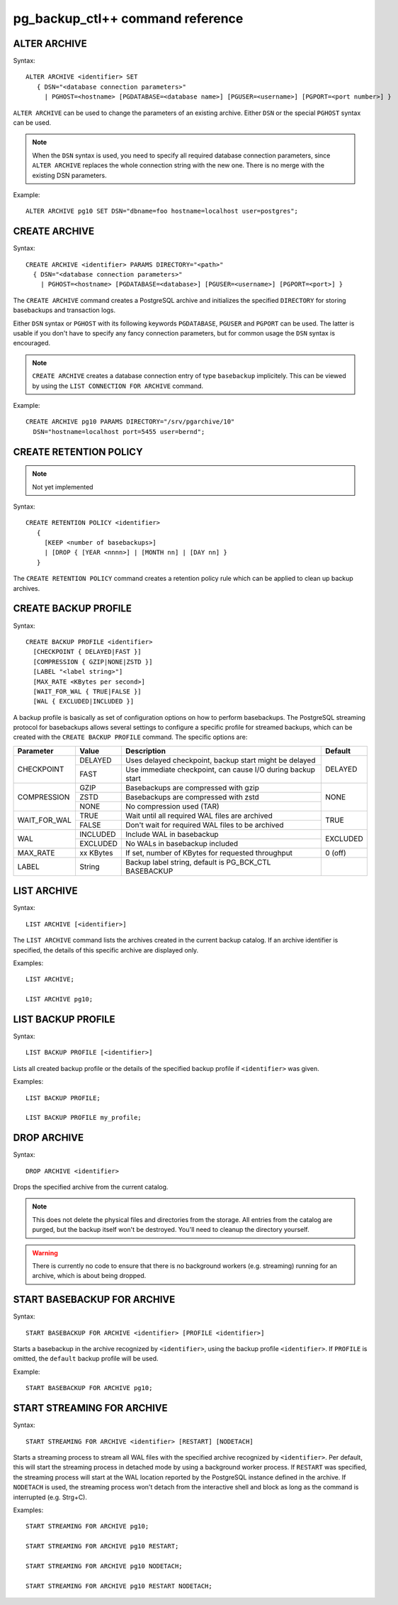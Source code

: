 pg_backup_ctl++ command reference
*********************************

ALTER ARCHIVE
=============

Syntax::

  ALTER ARCHIVE <identifier> SET
     { DSN="<database connection parameters>"
       | PGHOST=<hostname> [PGDATABASE=<database name>] [PGUSER=<username>] [PGPORT=<port number>] }

``ALTER ARCHIVE`` can be used to change the parameters of an existing
archive. Either ``DSN`` or the special ``PGHOST`` syntax can be used.


.. note::
   When the ``DSN`` syntax is used, you need to specify all required database
   connection parameters, since ``ALTER ARCHIVE`` replaces the whole connection
   string with the new one. There is no merge with the existing DSN parameters.

Example::

  ALTER ARCHIVE pg10 SET DSN="dbname=foo hostname=localhost user=postgres";

CREATE ARCHIVE
==============

Syntax::

   CREATE ARCHIVE <identifier> PARAMS DIRECTORY="<path>"
     { DSN="<database connection parameters>"
       | PGHOST=<hostname> [PGDATABASE=<database>] [PGUSER=<username>] [PGPORT=<port>] }

The ``CREATE ARCHIVE`` command creates a PostgreSQL archive
and initializes the specified ``DIRECTORY`` for storing basebackups
and transaction logs.

Either ``DSN`` syntax or ``PGHOST`` with its following
keywords ``PGDATABASE``, ``PGUSER`` and ``PGPORT`` can be used. The latter
is usable if you don't have to specify any fancy connection parameters, but
for common usage the ``DSN`` syntax is encouraged.

.. note::

   ``CREATE ARCHIVE`` creates a database connection entry of type ``basebackup``
   implicitely. This can be viewed by using the ``LIST CONNECTION FOR ARCHIVE`` command.

Example::

  CREATE ARCHIVE pg10 PARAMS DIRECTORY="/srv/pgarchive/10"
    DSN="hostname=localhost port=5455 user=bernd";

CREATE RETENTION POLICY
=======================

.. note::

   Not yet implemented

Syntax::

  CREATE RETENTION POLICY <identifier>
     {
       [KEEP <number of basebackups>]
       | [DROP { [YEAR <nnnn>] | [MONTH nn] | [DAY nn] }
     }

The ``CREATE RETENTION POLICY`` command creates a retention policy
rule which can be applied to clean up backup archives.

CREATE BACKUP PROFILE
=====================

Syntax::

  CREATE BACKUP PROFILE <identifier>
    [CHECKPOINT { DELAYED|FAST }]
    [COMPRESSION { GZIP|NONE|ZSTD }]
    [LABEL "<label string>"]
    [MAX_RATE <KBytes per second>]
    [WAIT_FOR_WAL { TRUE|FALSE }]
    [WAL { EXCLUDED|INCLUDED }]

A backup profile is basically as set of configuration options on how
to perform basebackups. The PostgreSQL streaming protocol for basebackups
allows several settings to configure a specific profile for streamed
backups, which can be created with the ``CREATE BACKUP PROFILE`` command.
The specific options are:

+------------+----------+------------------------------------------------------------+----------+
|Parameter   | Value    | Description                                                | Default  |
+============+==========+============================================================+==========+
|CHECKPOINT  | DELAYED  | Uses delayed checkpoint, backup start might be delayed     |          |
|            +----------+------------------------------------------------------------+ DELAYED  |
|            | FAST     | Use immediate checkpoint, can cause I/O during backup start|          |
+------------+----------+------------------------------------------------------------+----------+
|COMPRESSION | GZIP     | Basebackups are compressed with gzip                       |          |
|            +----------+------------------------------------------------------------+          |
|            | ZSTD     | Basebackups are compressed with zstd                       | NONE     |
|            +----------+------------------------------------------------------------+          |
|            | NONE     | No compression used (TAR)                                  |          |
+------------+----------+------------------------------------------------------------+----------+
|WAIT_FOR_WAL| TRUE     | Wait until all required WAL files are archived             |          |
|            +----------+------------------------------------------------------------+ TRUE     |
|            | FALSE    | Don't wait for required WAL files to be archived           |          |
+------------+----------+------------------------------------------------------------+----------+
|WAL         | INCLUDED | Include WAL in basebackup                                  |          |
|            +----------+------------------------------------------------------------+ EXCLUDED |
|            | EXCLUDED | No WALs in basebackup included                             |          |
+------------+----------+------------------------------------------------------------+----------+
| MAX_RATE   | xx KBytes| If set, number of KBytes for requested throughput          | 0 (off)  |
+------------+----------+------------------------------------------------------------+----------+
| LABEL      | String   | Backup label string, default is PG_BCK_CTL BASEBACKUP      |          |
+------------+----------+------------------------------------------------------------+----------+

LIST ARCHIVE
============

Syntax::

  LIST ARCHIVE [<identifier>]

The ``LIST ARCHIVE`` command lists the archives created in the
current backup catalog. If an archive identifier is specified, the
details of this specific archive are displayed only.

Examples::

  LIST ARCHIVE;

  LIST ARCHIVE pg10;

LIST BACKUP PROFILE
===================

Syntax::

  LIST BACKUP PROFILE [<identifier>]

Lists all created backup profile or the details of the specified backup profile
if ``<identifier>`` was given.

Examples::

  LIST BACKUP PROFILE;

  LIST BACKUP PROFILE my_profile;

DROP ARCHIVE
============

Syntax::

  DROP ARCHIVE <identifier>

Drops the specified archive from the current catalog.

.. note::
  This does not delete the physical files and directories from the storage. All entries
  from the catalog are purged, but the backup itself won't be destroyed. You'll need to
  cleanup the directory yourself.

.. warning::
  There is currently no code to ensure that there is no background workers (e.g. streaming)
  running for an archive, which is about being dropped.

START BASEBACKUP FOR ARCHIVE
============================

Syntax::

  START BASEBACKUP FOR ARCHIVE <identifier> [PROFILE <identifier>]

Starts a basebackup in the archive recognized by ``<identifier>``, using
the backup profile ``<identifier>``. If ``PROFILE`` is omitted, the
``default`` backup profile will be used.

Example::

  START BASEBACKUP FOR ARCHIVE pg10;

START STREAMING FOR ARCHIVE
===========================

Syntax::

  START STREAMING FOR ARCHIVE <identifier> [RESTART] [NODETACH]

Starts a streaming process to stream all WAL files with the specified
archive recognized by ``<identifier>``. Per default, this will start the streaming
process in detached mode by using a background worker process. If ``RESTART``
was specified, the streaming process will start at the WAL location reported
by the PostgreSQL instance defined in the archive. If ``NODETACH`` is used, the
streaming process won't detach from the interactive shell and block as long
as the command is interrupted (e.g. Strg+C).

Examples::

  START STREAMING FOR ARCHIVE pg10;

  START STREAMING FOR ARCHIVE pg10 RESTART;

  START STREAMING FOR ARCHIVE pg10 NODETACH;

  START STREAMING FOR ARCHIVE pg10 RESTART NODETACH;
